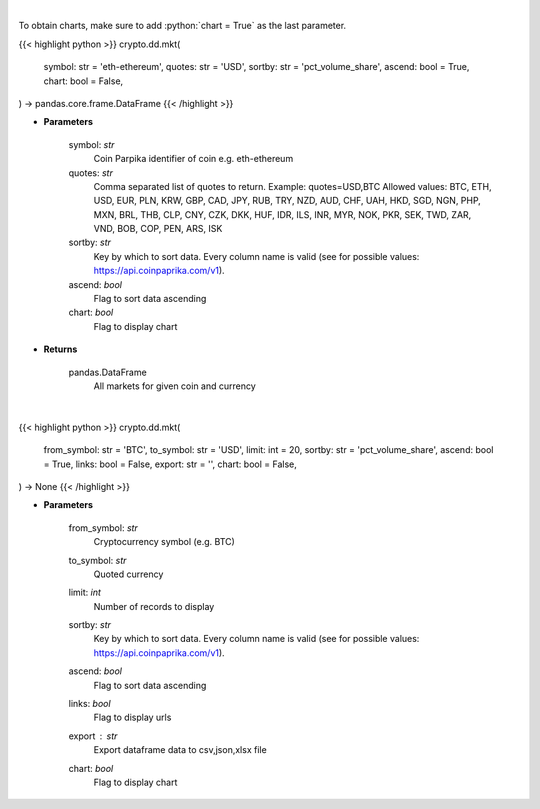 .. role:: python(code)
    :language: python
    :class: highlight

|

To obtain charts, make sure to add :python:`chart = True` as the last parameter.

.. raw:: html

    <h3>
    > Getting data
    </h3>

{{< highlight python >}}
crypto.dd.mkt(
    symbol: str = 'eth-ethereum',
    quotes: str = 'USD',
    sortby: str = 'pct_volume_share',
    ascend: bool = True,
    chart: bool = False,
) -> pandas.core.frame.DataFrame
{{< /highlight >}}

.. raw:: html

    <p>
    All markets for given coin and currency [Source: CoinPaprika]
    </p>

* **Parameters**

    symbol: *str*
        Coin Parpika identifier of coin e.g. eth-ethereum
    quotes: *str*
        Comma separated list of quotes to return.
        Example: quotes=USD,BTC
        Allowed values:
        BTC, ETH, USD, EUR, PLN, KRW, GBP, CAD, JPY, RUB, TRY, NZD, AUD, CHF, UAH, HKD, SGD, NGN,
        PHP, MXN, BRL, THB, CLP, CNY, CZK, DKK, HUF, IDR, ILS, INR, MYR, NOK, PKR, SEK, TWD, ZAR,
        VND, BOB, COP, PEN, ARS, ISK
    sortby: *str*
        Key by which to sort data. Every column name is valid (see for possible values:
        https://api.coinpaprika.com/v1).
    ascend: *bool*
        Flag to sort data ascending
    chart: *bool*
       Flag to display chart


* **Returns**

    pandas.DataFrame
        All markets for given coin and currency

|

.. raw:: html

    <h3>
    > Getting charts
    </h3>

{{< highlight python >}}
crypto.dd.mkt(
    from_symbol: str = 'BTC',
    to_symbol: str = 'USD',
    limit: int = 20,
    sortby: str = 'pct_volume_share',
    ascend: bool = True,
    links: bool = False,
    export: str = '',
    chart: bool = False,
) -> None
{{< /highlight >}}

.. raw:: html

    <p>
    Get all markets for given coin id. [Source: CoinPaprika]
    </p>

* **Parameters**

    from_symbol: *str*
        Cryptocurrency symbol (e.g. BTC)
    to_symbol: *str*
        Quoted currency
    limit: *int*
        Number of records to display
    sortby: *str*
        Key by which to sort data. Every column name is valid (see for possible values:
        https://api.coinpaprika.com/v1).
    ascend: *bool*
        Flag to sort data ascending
    links: *bool*
        Flag to display urls
    export : *str*
        Export dataframe data to csv,json,xlsx file
    chart: *bool*
       Flag to display chart

